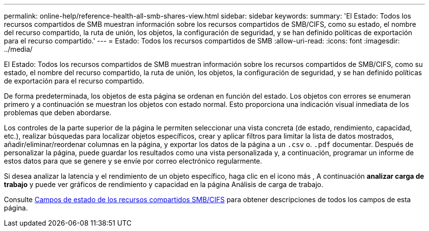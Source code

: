 ---
permalink: online-help/reference-health-all-smb-shares-view.html 
sidebar: sidebar 
keywords:  
summary: 'El Estado: Todos los recursos compartidos de SMB muestran información sobre los recursos compartidos de SMB/CIFS, como su estado, el nombre del recurso compartido, la ruta de unión, los objetos, la configuración de seguridad, y se han definido políticas de exportación para el recurso compartido.' 
---
= Estado: Todos los recursos compartidos de SMB
:allow-uri-read: 
:icons: font
:imagesdir: ../media/


[role="lead"]
El Estado: Todos los recursos compartidos de SMB muestran información sobre los recursos compartidos de SMB/CIFS, como su estado, el nombre del recurso compartido, la ruta de unión, los objetos, la configuración de seguridad, y se han definido políticas de exportación para el recurso compartido.

De forma predeterminada, los objetos de esta página se ordenan en función del estado. Los objetos con errores se enumeran primero y a continuación se muestran los objetos con estado normal. Esto proporciona una indicación visual inmediata de los problemas que deben abordarse.

Los controles de la parte superior de la página le permiten seleccionar una vista concreta (de estado, rendimiento, capacidad, etc.), realizar búsquedas para localizar objetos específicos, crear y aplicar filtros para limitar la lista de datos mostrados, añadir/eliminar/reordenar columnas en la página, y exportar los datos de la página a un `.csv` o. `.pdf` documentar. Después de personalizar la página, puede guardar los resultados como una vista personalizada y, a continuación, programar un informe de estos datos para que se genere y se envíe por correo electrónico regularmente.

Si desea analizar la latencia y el rendimiento de un objeto específico, haga clic en el icono más image:../media/more-icon.gif[""], A continuación *analizar carga de trabajo* y puede ver gráficos de rendimiento y capacidad en la página Análisis de carga de trabajo.

Consulte xref:reference-smb-cifs-shares-health-fields.adoc[Campos de estado de los recursos compartidos SMB/CIFS] para obtener descripciones de todos los campos de esta página.
